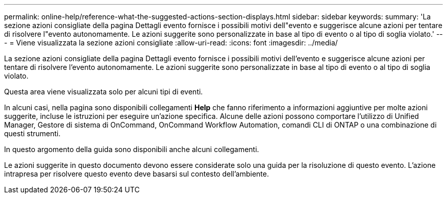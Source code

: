 ---
permalink: online-help/reference-what-the-suggested-actions-section-displays.html 
sidebar: sidebar 
keywords:  
summary: 'La sezione azioni consigliate della pagina Dettagli evento fornisce i possibili motivi dell"evento e suggerisce alcune azioni per tentare di risolvere l"evento autonomamente. Le azioni suggerite sono personalizzate in base al tipo di evento o al tipo di soglia violato.' 
---
= Viene visualizzata la sezione azioni consigliate
:allow-uri-read: 
:icons: font
:imagesdir: ../media/


[role="lead"]
La sezione azioni consigliate della pagina Dettagli evento fornisce i possibili motivi dell'evento e suggerisce alcune azioni per tentare di risolvere l'evento autonomamente. Le azioni suggerite sono personalizzate in base al tipo di evento o al tipo di soglia violato.

Questa area viene visualizzata solo per alcuni tipi di eventi.

In alcuni casi, nella pagina sono disponibili collegamenti *Help* che fanno riferimento a informazioni aggiuntive per molte azioni suggerite, incluse le istruzioni per eseguire un'azione specifica. Alcune delle azioni possono comportare l'utilizzo di Unified Manager, Gestore di sistema di OnCommand, OnCommand Workflow Automation, comandi CLI di ONTAP o una combinazione di questi strumenti.

In questo argomento della guida sono disponibili anche alcuni collegamenti.

Le azioni suggerite in questo documento devono essere considerate solo una guida per la risoluzione di questo evento. L'azione intrapresa per risolvere questo evento deve basarsi sul contesto dell'ambiente.
